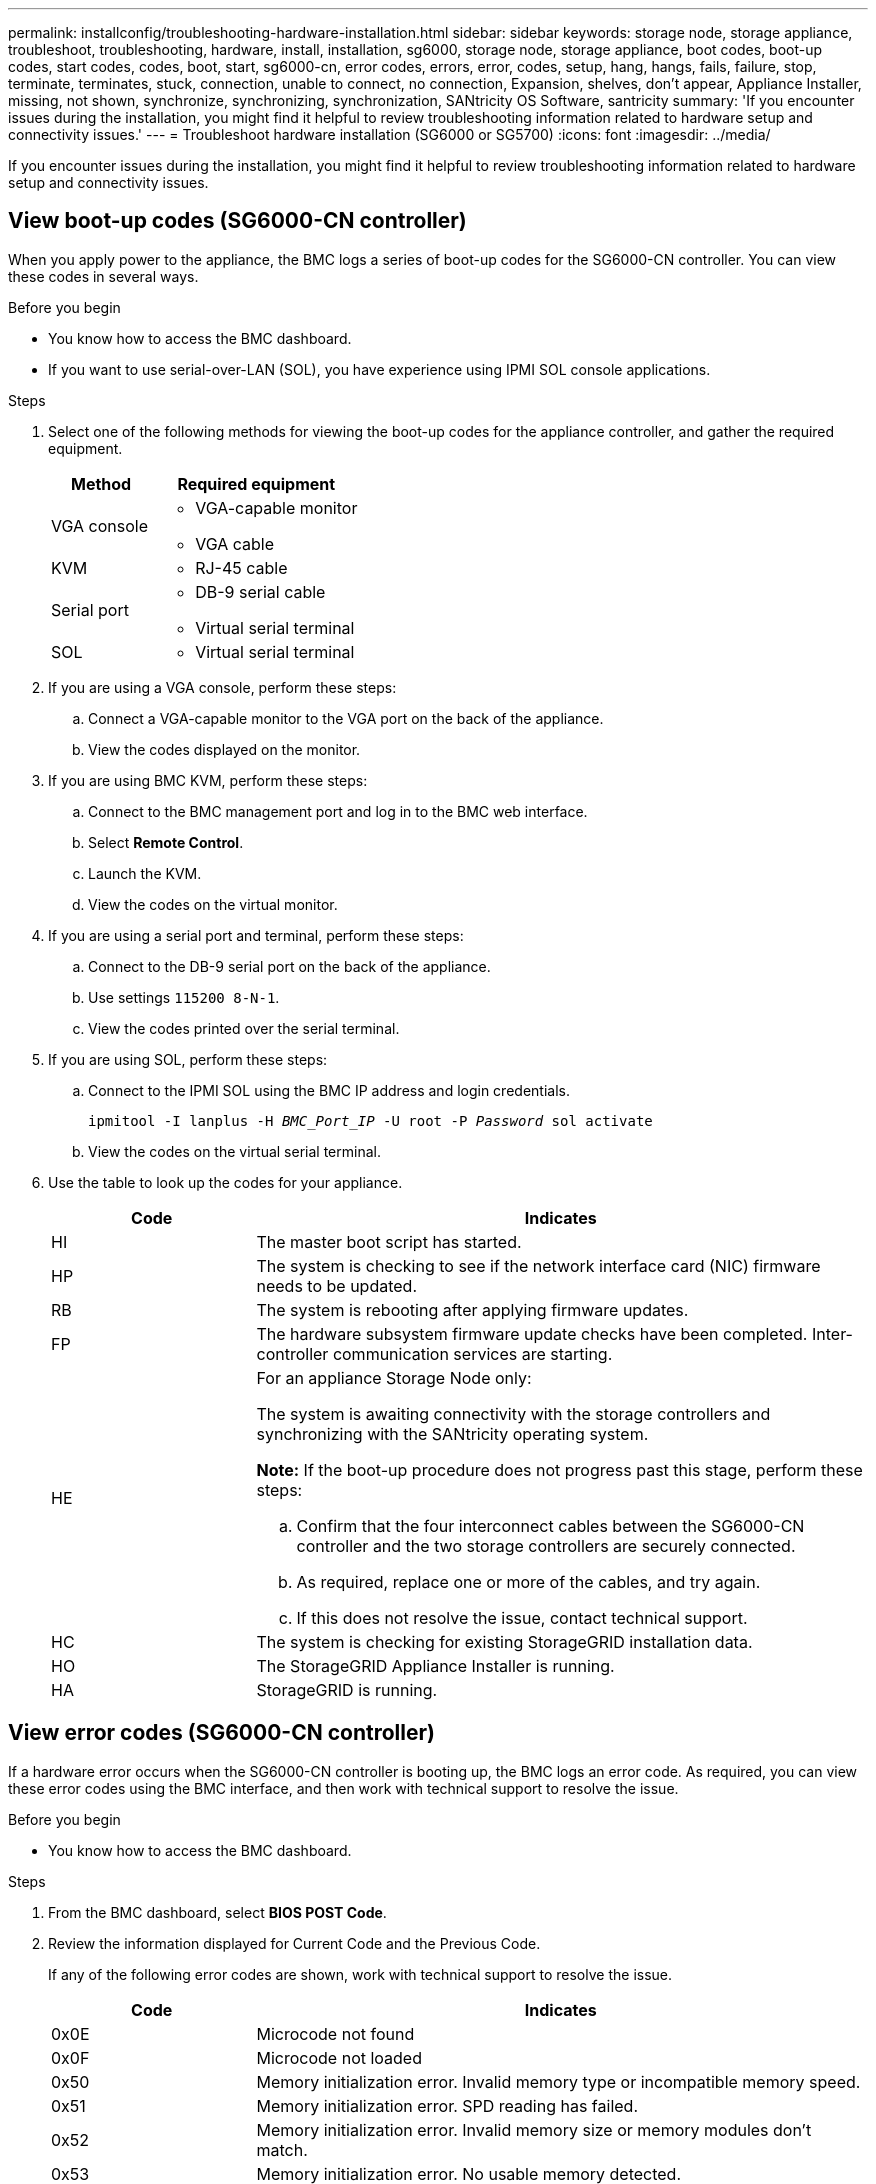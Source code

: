 ---
permalink: installconfig/troubleshooting-hardware-installation.html
sidebar: sidebar
keywords: storage node, storage appliance, troubleshoot, troubleshooting, hardware, install, installation, sg6000, storage node, storage appliance, boot codes, boot-up codes, start codes, codes, boot, start, sg6000-cn, error codes, errors, error, codes, setup, hang, hangs, fails, failure, stop, terminate, terminates, stuck, connection, unable to connect, no connection, Expansion, shelves, don't appear, Appliance Installer, missing, not shown, synchronize, synchronizing, synchronization, SANtricity OS Software, santricity
summary: 'If you encounter issues during the installation, you might find it helpful to review troubleshooting information related to hardware setup and connectivity issues.'
---
= Troubleshoot hardware installation (SG6000 or SG5700)
:icons: font
:imagesdir: ../media/

[.lead]
If you encounter issues during the installation, you might find it helpful to review troubleshooting information related to hardware setup and connectivity issues.

[[view-boot-codes]]
== View boot-up codes (SG6000-CN controller)

When you apply power to the appliance, the BMC logs a series of boot-up codes for the SG6000-CN controller. You can view these codes in several ways.

.Before you begin

* You know how to access the BMC dashboard.
* If you want to use serial-over-LAN (SOL), you have experience using IPMI SOL console applications.

.Steps

. Select one of the following methods for viewing the boot-up codes for the appliance controller, and gather the required equipment.
+
[cols="1a,2a" options="header"]
|===
| Method| Required equipment
a|
VGA console
a|

 ** VGA-capable monitor
 ** VGA cable

a|
KVM
a|

 ** RJ-45 cable

a|
Serial port
a|

 ** DB-9 serial cable
 ** Virtual serial terminal

a|
SOL
a|

 ** Virtual serial terminal
|===

. If you are using a VGA console, perform these steps:
 .. Connect a VGA-capable monitor to the VGA port on the back of the appliance.
 .. View the codes displayed on the monitor.
. If you are using BMC KVM, perform these steps:
 .. Connect to the BMC management port and log in to the BMC web interface.
 .. Select *Remote Control*.
 .. Launch the KVM.
 .. View the codes on the virtual monitor.
. If you are using a serial port and terminal, perform these steps:
 .. Connect to the DB-9 serial port on the back of the appliance.
 .. Use settings `115200 8-N-1`.
 .. View the codes printed over the serial terminal.
. If you are using SOL, perform these steps:
 .. Connect to the IPMI SOL using the BMC IP address and login credentials.
+
`ipmitool -I lanplus -H _BMC_Port_IP_ -U root -P _Password_ sol activate`

 .. View the codes on the virtual serial terminal.
. Use the table to look up the codes for your appliance.
+
[cols="1a,3a" options="header"]
|===
| Code| Indicates
a|
HI
a|
The master boot script has started.
a|
HP
a|
The system is checking to see if the network interface card (NIC) firmware needs to be updated.
a|
RB
a|
The system is rebooting after applying firmware updates.
a|
FP
a|
The hardware subsystem firmware update checks have been completed. Inter-controller communication services are starting.
a|
HE
a|
For an appliance Storage Node only:

The system is awaiting connectivity with the storage controllers and synchronizing with the SANtricity operating system.

*Note:* If the boot-up procedure does not progress past this stage, perform these steps:

 .. Confirm that the four interconnect cables between the SG6000-CN controller and the two storage controllers are securely connected.
 .. As required, replace one or more of the cables, and try again.
 .. If this does not resolve the issue, contact technical support.

a|
HC
a|
The system is checking for existing StorageGRID installation data.
a|
HO
a|
The StorageGRID Appliance Installer is running.
a|
HA
a|
StorageGRID is running.
|===

[[error-codes]]
== View error codes (SG6000-CN controller)

If a hardware error occurs when the SG6000-CN controller is booting up, the BMC logs an error code. As required, you can view these error codes using the BMC interface, and then work with technical support to resolve the issue.

.Before you begin

* You know how to access the BMC dashboard.

.Steps

. From the BMC dashboard, select *BIOS POST Code*.
. Review the information displayed for Current Code and the Previous Code.
+
If any of the following error codes are shown, work with technical support to resolve the issue.
+
[cols="1a,3a" options="header"]
|===
| Code| Indicates
a|
0x0E
a|
Microcode not found
a|
0x0F
a|
Microcode not loaded
a|
0x50
a|
Memory initialization error. Invalid memory type or incompatible memory speed.
a|
0x51
a|
Memory initialization error. SPD reading has failed.
a|
0x52
a|
Memory initialization error. Invalid memory size or memory modules don't match.
a|
0x53
a|
Memory initialization error. No usable memory detected.
a|
0x54
a|
Unspecified memory initialization error
a|
0x55
a|
Memory not installed
a|
0x56
a|
Invalid CPU type or speed
a|
0x57
a|
CPU mismatch
a|
0x58
a|
CPU self-test failed, or possible CPU cache error
a|
0x59
a|
CPU micro-code is not found, or micro-code update failed
a|
0x5A
a|
Internal CPU error
a|
0x5B
a|
Reset PPI is not available
a|
0x5C
a|
PEI phase BMC self-test failure
a|
0xD0
a|
CPU initialization error
a|
0xD1
a|
North bridge initialization error
a|
0xD2
a|
South bridge initialization error
a|
0xD3
a|
Some architectural protocols aren't available
a|
0xD4
a|
PCI resource allocation error. Out of resources.
a|
0xD5
a|
No space for legacy option ROM
a|
0xD6
a|
No console output devices are found
a|
0xD7
a|
No console input devices are found
a|
0xD8
a|
Invalid password
a|
0xD9
a|
Error loading boot option (LoadImage returned error)
a|
0xDA
a|
Boot option failed (StartImage returned error)
a|
0xDB
a|
Flash update failed
a|
0xDC
a|
Reset protocol is not available
a|
0xDD
a|
DXE phase BMC self-test failure
a|
0xE8
a|
MRC: ERR_NO_MEMORY
a|
0xE9
a|
MRC: ERR_LT_LOCK
a|
0xEA
a|
MRC: ERR_DDR_INIT
a|
0xEB
a|
MRC: ERR_MEM_TEST
a|
0xEC
a|
MRC: ERR_VENDOR_SPECIFIC
a|
0xED
a|
MRC: ERR_DIMM_COMPAT
a|
0xEE
a|
MRC: ERR_MRC_COMPATIBILITY
a|
0xEF
a|
MRC: ERR_MRC_STRUCT
a|
0xF0
a|
MRC: ERR_SET_VDD
a|
0xF1
a|
MRC: ERR_IOT_MEM_BUFFER
a|
0xF2
a|
MRC: ERR_RC_INTERNAL
a|
0xF3
a|
MRC: ERR_INVALID_REG_ACCESS
a|
0xF4
a|
MRC: ERR_SET_MC_FREQ
a|
0xF5
a|
MRC: ERR_READ_MC_FREQ
a|
0x70
a|
MRC: ERR_DIMM_CHANNEL
a|
0x74
a|
MRC: ERR_BIST_CHECK
a|
0xF6
a|
MRC: ERR_SMBUS
a|
0xF7
a|
MRC: ERR_PCU
a|
0xF8
a|
MRC: ERR_NGN
a|
0xF9
a|
MRC: ERR_INTERLEAVE_FAILURE
|===

[[hardware-setup-hangs]]
== Hardware setup appears to hang (SG6000 or SG5700)

The StorageGRID Appliance Installer might not be available if hardware faults or cabling errors prevent the storage controllers or the appliance controller from completing their boot-up processing.

.Steps

[role="tabbed-block"]
====

.SG6000
--
. For the storage controllers, watch the codes on the seven-segment displays.
+
While the hardware is initializing during power up, the two seven-segment displays show a sequence of codes. When the hardware boots successfully, both seven-segment displays show `99`.

. Review the LEDs on the SG6000-CN controller and the boot-up and error codes displayed in the BMC.
. If you need help resolving an issue, contact technical support.
--

.SG5700
--
. Watch the codes on the seven-segment displays.
+
While the hardware is initializing during power up, the two seven-segment displays show a sequence of codes. When the hardware boots successfully, the seven-segment displays show different codes for each controller.

. Review the codes on the seven-segment display for the E5700SG controller.
+
NOTE: The installation and provisioning take time. Some installation phases don't report updates to the StorageGRID Appliance Installer for several minutes.
+
If an error occurs, the seven-segment display flashes a sequence, such as HE.

. To understand what these codes mean, see the following resources:
+
[cols="1a,2a" options="header"]
|===
| Controller| Reference
a|
E5700SG controller
a|

 ** "`Status indicators on the E5700SG controller`"
 ** "`HE error: Error synchronizing with SANtricity OS Software`"

a|
E2800 controller
a|
_E5700 and E2800 System Monitoring Guide_

*Note:* The codes described for the E-Series E5700 controller don't apply to the E5700SG controller in the appliance.

|===

. If this does not resolve the issue, contact technical support.
--

====

[[connection-issues]]
== Connection issues (SG6000 or SG5700)

If you encounter connection issues during the StorageGRID appliance installation, you should perform the corrective action steps listed.

=== Unable to connect to SG6000 appliance

If you can't connect to the appliance, there might be a network issue, or the hardware installation might not have been completed successfully.

.Steps

. If you are unable to connect to SANtricity System Manager:
 .. Try to ping the appliance using the IP address for either storage controller on the management network for SANtricity System Manager: +
`*ping _Storage_Controller_IP_*`
 .. If you receive no response from the ping, confirm you are using the correct IP address.
+
Use the IP address for management port 1 on either storage controller.

 .. If the IP address is correct, check appliance cabling and the network setup.
+
If that does not resolve the issue, contact technical support.

 .. If the ping was successful, open a web browser.
 .. Enter the URL for SANtricity System Manager: +
`*https://_Storage_Controller_IP_*`
+
The log in page for SANtricity System Manager appears.
. If you are unable to connect to the SG6000-CN controller:
 .. Try to ping the appliance using the IP address for the SG6000-CN controller: +
`*ping _SG6000-CN_Controller_IP_*`
 .. If you receive no response from the ping, confirm you are using the correct IP address.
+
You can use the IP address of the appliance on the Grid Network, the Admin Network, or the Client Network.

 .. If the IP address is correct, check appliance cabling, SFP transceivers, and the network setup.

 .. If physical access to the SG6000-CN is available, you can use a direct connection to the permanent link-local IP `169.254.0.1` to check controller networking configuration and update if necessary. For detailed instructions, see step 2 in link:accessing-storagegrid-appliance-installer.html[Accessing StorageGRID Appliance Installer].
+
If that does not resolve the issue, contact technical support.

 .. If the ping was successful, open a web browser.
 .. Enter the URL for the StorageGRID Appliance Installer: +
`*https://_SG6000-CN_Controller_IP_:8443*`
+
The Home page appears.

=== SG6060 expansion shelves don't appear in Appliance Installer

If you have installed expansion shelves for the SG6060 and they don't appear in the StorageGRID Appliance Installer, you should verify that the shelves have been completely installed and powered on.

.About this task

You can verify that the expansion shelves are connected to the appliance by viewing the following information in the StorageGRID Appliance Installer:

* The *Home* page contains a message about expansion shelves.
+
image::../media/expansion_shelf_home_page_msg.png[Expansion Shelves Msg]

* The *Advanced* > *RAID Mode* page indicates by number of drives whether or not the appliance includes expansion shelves. For example, in the following screen shot, two SSDs and 178 HDDs are shown. An SG6060 with two expansion shelves contains 180 total drives.

image::../media/expansion_shelves_shown_by_num_of_drives.png[Number of Drives]

If the StorageGRID Appliance Installer pages don't indicate that expansion shelves are present, follow this procedure.

.Steps

. Verify that all required cables have been firmly connected. See link:cabling-appliance.html[Cable appliance].
. Verify that you have powered on the expansion shelves. See link:connecting-power-cords-and-applying-power.html[Connect power cords and apply power (SG6000)].
. If you need help resolving an issue, contact technical support.


=== Unable to connect to SG5700 appliance

If you can't connect to the appliance, there might be a network issue, or the hardware installation might not have been completed successfully.

.Steps

. If you are unable to connect to SANtricity System Manager:
 .. Try to ping the appliance using the IP address for the E2800 controller on the management network for SANtricity System Manager: +
`*ping _E2800_Controller_IP_*`
 .. If you receive no response from the ping, confirm you are using the correct IP address.
+
Use the IP address for management port 1 on the E2800 controller.

 .. If the IP address is correct, check appliance cabling and the network setup.
+
If that does not resolve the issue, contact technical support.

 .. If the ping was successful, open a web browser.
 .. Enter the URL for SANtricity System Manager: +
 `*https://_E2800_Controller_IP_*`
+
The log in page for SANtricity System Manager appears.
. If you are unable to connect to the E5700SG controller:
 .. Try to ping the appliance using the IP address for the E5700SG controller: +
`*ping _E5700SG_Controller_IP_*`
 .. If you receive no response from the ping, confirm you are using the correct IP address.
+
You can use the IP address of the appliance on the Grid Network, the Admin Network, or the Client Network.

 .. If the IP address is correct, check appliance cabling, SFP transceivers, and the network setup.
+
If that does not resolve the issue, contact technical support.

 .. If the ping was successful, open a web browser.
 .. Enter the URL for the StorageGRID Appliance Installer: +
`*https://_E5700SG_Controller_IP_:8443*`
+
The Home page appears.

[[he-error]]
== HE error: Error synchronizing with SANtricity OS Software (SG5700)

The seven-segment display on the compute controller shows an HE error code if the StorageGRID Appliance Installer can't synchronize with SANtricity OS Software.

.About this task

If an HE error code is displayed, perform this corrective action.

.Steps

. Check the integrity of the two SAS interconnect cables, and confirm they are securely connected.
. As required, replace one or both of the cables, and try again.
. If this does not resolve the issue, contact technical support.


.Related information

* link:viewing-status-indicators.html[View status indicators]

* http://mysupport.netapp.com/info/web/ECMP1658252.html[NetApp E-Series Systems Documentation Site^]

* https://library.netapp.com/ecmdocs/ECMLP2588751/html/frameset.html[E5700 and E2800 System Monitoring Guide^]
